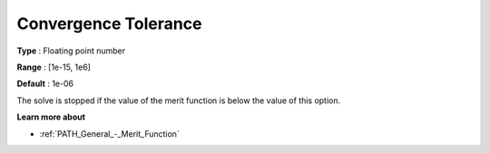 .. _PATH_General_-_Convergence_Tole:


Convergence Tolerance
=====================



**Type** :	Floating point number	

**Range** :	[1e-15, 1e6]	

**Default** :	1e-06	



The solve is stopped if the value of the merit function is below the value of this option.



**Learn more about** 

*	:ref:`PATH_General_-_Merit_Function`  



